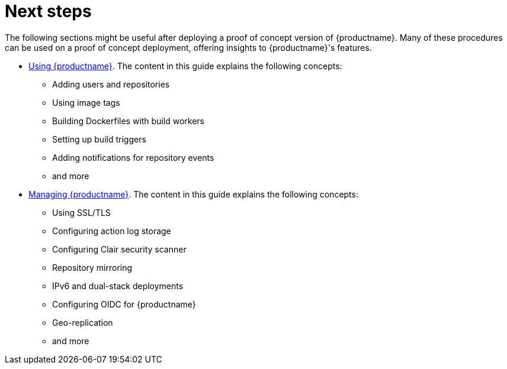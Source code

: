 :_content-type: CONCEPT

[id="poc-next-steps"]
= Next steps

The following sections might be useful after deploying a proof of concept version of {productname}. Many of these procedures can be used on a proof of concept deployment, offering insights to {productname}'s features. 

* link:https://access.redhat.com/documentation/en-us/red_hat_quay/3/html/use_red_hat_quay/index[Using {productname}]. The content in this guide explains the following concepts:
** Adding users and repositories
** Using image tags
** Building Dockerfiles with build workers
** Setting up build triggers
** Adding notifications for repository events
** and more

* link:https://access.redhat.com/documentation/en-us/red_hat_quay/3/html/manage_red_hat_quay/index[Managing {productname}]. The content in this guide explains the following concepts: 

** Using SSL/TLS
** Configuring action log storage
** Configuring Clair security scanner
** Repository mirroring
** IPv6 and dual-stack deployments
** Configuring OIDC for {productname}
** Geo-replication
** and more